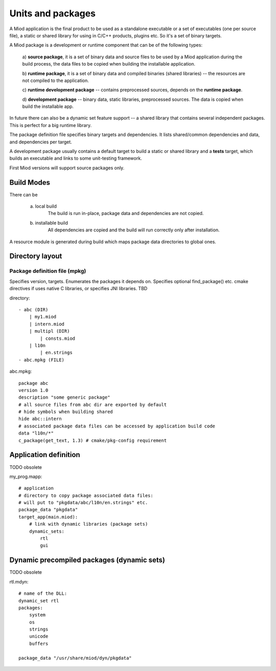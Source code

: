 Units and packages
==================

A Miod application is the final product to be used as a standalone executable
or a set of executables (one per source file), a static or shared library
for using in C/C++ products, plugins etc. So it's a set of binary targets.

A Miod package is a development or runtime component that can be of the
following types:

    a) **source package**, it is a set of binary data and source
    files to be used by a Miod application during the build process,
    the data files to be copied when building the installable application.

    b) **runtime package**, it is a set of binary data and compiled binaries
    (shared libraries) -- the resources are not compiled to the application.

    c) **runtime development package** -- contains preprocessed sources,
    depends on the **runtime package**.

    d) **development package** -- binary data, static libraries, preprocessed
    sources. The data is copied when build the installable app.

In future there can also be a dynamic set feature support -- a shared library 
that contains several independent packages. This is perfect for a big runtime
library.

The package definition file specifies binary targets and dependencies. It
lists shared/common dependencies and data, and dependencies per target.

A development package usually contains a default target to build a static
or shared library and a **tests** target, which builds an executable and links
to some unit-testing framework.

First Miod versions will support source packages only.

Build Modes
-----------

There can be

    a) local build
        The build is run in-place, package data and dependencies are not
        copied.

    b) installable build
        All dependencies are copied and the build will run correctly only
        after installation.

A resource module is generated during build which maps package data directories
to global ones.

Directory layout
----------------

Package definition file (mpkg)
******************************

Specifies version, targets.
Enumerates the packages it depends on.
Specifies optional find_package() etc. cmake directives if uses native C
libraries, or specifies JNI libraries.
TBD

directory::

    - abc (DIR)
        | my1.miod
        | intern.miod
        | multipl (DIR)
            | consts.miod
        | l10n
            | en.strings
    - abc.mpkg (FILE)


abc.mpkg::

    package abc
    version 1.0
    description "some generic package"
    # all source files from abc dir are exported by default
    # hide symbols when building shared
    hide abc::intern
    # associated package data files can be accessed by application build code
    data "l10n/*"
    c_package(get_text, 1.3) # cmake/pkg-config requirement


Application definition
----------------------

TODO obsolete

my_prog.mapp::

    # application
    # directory to copy package associated data files:
    # will put to "pkgdata/abc/l10n/en.strings" etc.
    package_data "pkgdata"
    target_app(main.miod):
        # link with dynamic libraries (package sets)
        dynamic_sets:
            rtl
            gui


Dynamic precompiled packages (dynamic sets)
-------------------------------------------

TODO obsolete

rtl.mdyn::

    # name of the DLL:
    dynamic_set rtl
    packages:
        system
        os
        strings
        unicode
        buffers

    package_data "/usr/share/miod/dyn/pkgdata"

